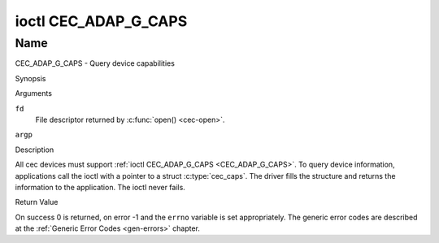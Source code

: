 .. -*- coding: utf-8; mode: rst -*-

.. _CEC_ADAP_G_CAPS:

*********************
ioctl CEC_ADAP_G_CAPS
*********************

Name
====

CEC_ADAP_G_CAPS - Query device capabilities

Synopsis

.. c:function:: int ioctl( int fd, CEC_ADAP_G_CAPS, struct cec_caps *argp )
    :name: CEC_ADAP_G_CAPS

Arguments

``fd``
    File descriptor returned by :c:func:`open() <cec-open>`.

``argp``


Description

All cec devices must support :ref:`ioctl CEC_ADAP_G_CAPS <CEC_ADAP_G_CAPS>`. To query
device information, applications call the ioctl with a pointer to a
struct :c:type:`cec_caps`. The driver fills the structure and
returns the information to the application. The ioctl never fails.

.. tabularcolumns:: |p{1.2cm}|p{2.5cm}|p{13.8cm}|

.. c:type:: cec_caps

.. flat-table:: struct cec_caps
    :header-rows:  0
    :stub-columns: 0
    :widths:       1 1 16

    * - char
      - ``driver[32]``
      - The name of the cec adapter driver.
    * - char
      - ``name[32]``
      - The name of this CEC adapter. The combination ``driver`` and
	``name`` must be unique.
    * - __u32
      - ``capabilities``
      - The capabilities of the CEC adapter, see
	:ref:`cec-capabilities`.
    * - __u32
      - ``version``
      - CEC Framework API version, formatted with the ``KERNEL_VERSION()``
	macro.


.. tabularcolumns:: |p{4.4cm}|p{2.5cm}|p{10.6cm}|

.. _cec-capabilities:

.. flat-table:: CEC Capabilities Flags
    :header-rows:  0
    :stub-columns: 0
    :widths:       3 1 8

    * .. _`CEC-CAP-PHYS-ADDR`:

      - ``CEC_CAP_PHYS_ADDR``
      - 0x00000001
      - Userspace has to configure the physical address by calling
	:ref:`ioctl CEC_ADAP_S_PHYS_ADDR <CEC_ADAP_S_PHYS_ADDR>`. If
	this capability isn't set, then setting the physical address is
	handled by the kernel whenever the EDID is set (for an HDMI
	receiver) or read (for an HDMI transmitter).
    * .. _`CEC-CAP-LOG-ADDRS`:

      - ``CEC_CAP_LOG_ADDRS``
      - 0x00000002
      - Userspace has to configure the logical addresses by calling
	:ref:`ioctl CEC_ADAP_S_LOG_ADDRS <CEC_ADAP_S_LOG_ADDRS>`. If
	this capability isn't set, then the kernel will have configured
	this.
    * .. _`CEC-CAP-TRANSMIT`:

      - ``CEC_CAP_TRANSMIT``
      - 0x00000004
      - Userspace can transmit CEC messages by calling
	:ref:`ioctl CEC_TRANSMIT <CEC_TRANSMIT>`. This implies that
	userspace can be a follower as well, since being able to transmit
	messages is a prerequisite of becoming a follower. If this
	capability isn't set, then the kernel will handle all CEC
	transmits and process all CEC messages it receives.
    * .. _`CEC-CAP-PASSTHROUGH`:

      - ``CEC_CAP_PASSTHROUGH``
      - 0x00000008
      - Userspace can use the passthrough mode by calling
	:ref:`ioctl CEC_S_MODE <CEC_S_MODE>`.
    * .. _`CEC-CAP-RC`:

      - ``CEC_CAP_RC``
      - 0x00000010
      - This adapter supports the remote control protocol.
    * .. _`CEC-CAP-MONITOR-ALL`:

      - ``CEC_CAP_MONITOR_ALL``
      - 0x00000020
      - The CEC hardware can monitor all messages, not just directed and
	broadcast messages.
    * .. _`CEC-CAP-NEEDS-HPD`:

      - ``CEC_CAP_NEEDS_HPD``
      - 0x00000040
      - The CEC hardware is only active if the HDMI Hotplug Detect pin is
        high. This makes it impossible to use CEC to wake up displays that
	set the HPD pin low when in standby mode, but keep the CEC bus
	alive.
    * .. _`CEC-CAP-MONITOR-PIN`:

      - ``CEC_CAP_MONITOR_PIN``
      - 0x00000080
      - The CEC hardware can monitor CEC pin changes from low to high voltage
        and vice versa. When in pin monitoring mode the application will
	receive ``CEC_EVENT_PIN_CEC_LOW`` and ``CEC_EVENT_PIN_CEC_HIGH`` events.



Return Value

On success 0 is returned, on error -1 and the ``errno`` variable is set
appropriately. The generic error codes are described at the
:ref:`Generic Error Codes <gen-errors>` chapter.
